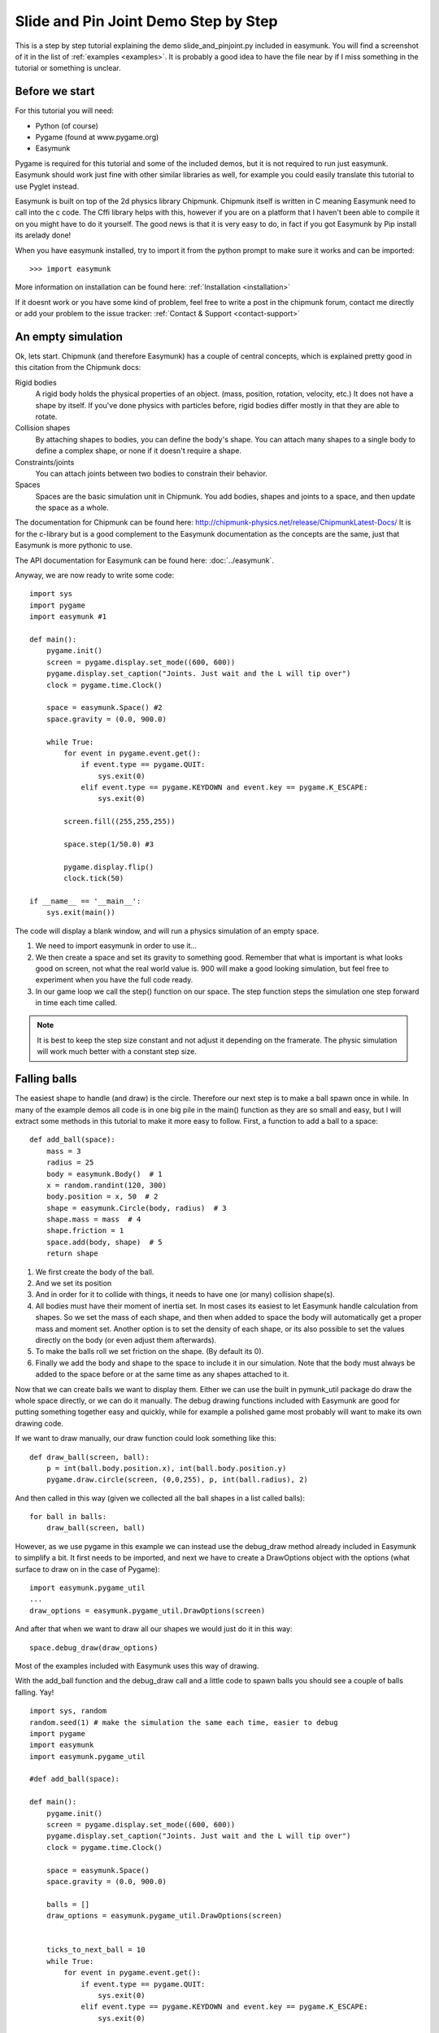 *************************************
Slide and Pin Joint Demo Step by Step
*************************************

This is a step by step tutorial explaining the demo slide_and_pinjoint.py 
included in easymunk. You will find a screenshot of it in the list of
:ref:`examples <examples>`.
It is probably a good idea to have the file near by if I 
miss something in the tutorial or something is unclear.

.. image :: /_static/tutorials/slide_and_pinjoint.png

Before we start
===================

For this tutorial you will need:

* Python (of course)
* Pygame (found at www.pygame.org)
* Easymunk

Pygame is required for this tutorial and some of the included demos, but it 
is not required to run just easymunk. Easymunk should work just fine with other
similar libraries as well, for example you could easily translate this 
tutorial to use Pyglet instead.

Easymunk is built on top of the 2d physics library Chipmunk. Chipmunk itself
is written in C meaning Easymunk need to call into the c code. The Cffi
library helps with this, however if you are on a platform that I haven't been 
able to compile it on you might have to do it yourself. The good news is that 
it is very easy to do, in fact if you got Easymunk by Pip install its arelady
done!

When you have easymunk installed, try to import it from the python prompt to
make sure it works and can be imported::

    >>> import easymunk

More information on installation can be found here: 
:ref:`Installation <installation>`

If it doesnt work or you have some kind of problem, feel free to write a post 
in the chipmunk forum, contact me directly or add your problem to the issue 
tracker: :ref:`Contact & Support <contact-support>`

An empty simulation 
=======================

Ok, lets start.
Chipmunk (and therefore Easymunk) has a couple of central concepts, which is
explained pretty good in this citation from the Chipmunk docs:

Rigid bodies
    A rigid body holds the physical properties of an object. (mass, position, 
    rotation, velocity, etc.) It does not have a shape by itself. If you've 
    done physics with particles before, rigid bodies differ mostly in that they 
    are able to rotate.

Collision shapes
    By attaching shapes to bodies, you can define the body's shape. You can 
    attach many shapes to a single body to define a complex shape, or none if 
    it doesn't require a shape.

Constraints/joints
    You can attach joints between two bodies to constrain their behavior. 

Spaces
    Spaces are the basic simulation unit in Chipmunk. You add bodies, shapes 
    and joints to a space, and then update the space as a whole.

The documentation for Chipmunk can be found here: 
http://chipmunk-physics.net/release/ChipmunkLatest-Docs/ 
It is for the c-library but is a good complement to the Easymunk documentation
as the concepts are the same, just that Easymunk is more pythonic to use.

The API documentation for Easymunk can be found here: :doc:`../easymunk`.

Anyway, we are now ready to write some code::

    import sys
    import pygame
    import easymunk #1

    def main():
        pygame.init()
        screen = pygame.display.set_mode((600, 600))
        pygame.display.set_caption("Joints. Just wait and the L will tip over")
        clock = pygame.time.Clock()
        
        space = easymunk.Space() #2
        space.gravity = (0.0, 900.0)
        
        while True:
            for event in pygame.event.get():
                if event.type == pygame.QUIT:
                    sys.exit(0)
                elif event.type == pygame.KEYDOWN and event.key == pygame.K_ESCAPE:
                    sys.exit(0)
                            
            screen.fill((255,255,255))
            
            space.step(1/50.0) #3
            
            pygame.display.flip()
            clock.tick(50)
            
    if __name__ == '__main__':
        sys.exit(main())

The code will display a blank window, and will run a physics simulation of an 
empty space.

1. We need to import easymunk in order to use it...

2. We then create a space and set its gravity to something good. Remember 
   that what is important is what looks good on screen, not what the real 
   world value is. 900 will make a good looking simulation, but feel free 
   to experiment when you have the full code ready.

3. In our game loop we call the step() function on our space. The step 
   function steps the simulation one step forward in time each time called. 

.. Note:: 
    It is best to keep the step size constant and not adjust it depending on the 
    framerate. The physic simulation will work much better with a constant step 
    size.

Falling balls
=============

The easiest shape to handle (and draw) is the circle. Therefore our next 
step is to make a ball spawn once in while. In many of the example demos all 
code is in one big pile in the main() function as they are so small and easy, 
but I will extract some methods in this tutorial to make it more easy to 
follow. First, a function to add a ball to a space::

    def add_ball(space):
        mass = 3
        radius = 25
        body = easymunk.Body()  # 1
        x = random.randint(120, 300)
        body.position = x, 50  # 2
        shape = easymunk.Circle(body, radius)  # 3
        shape.mass = mass  # 4
        shape.friction = 1
        space.add(body, shape)  # 5
        return shape



1. We first create the body of the ball.

2. And we set its position

3. And in order for it to collide with things, it needs to have one (or many) 
   collision shape(s).  

4. All bodies must have their moment of inertia set. In most cases its 
   easiest to let Easymunk handle calculation from shapes. So we set the mass of
   each shape, and then when added to space the body will automatically get a 
   proper mass and moment set. Another option is to set the density of each 
   shape, or its also possible to set the values directly on the body (or 
   even adjust them afterwards). 

5. To make the balls roll we set friction on the shape. (By default its 0). 

6. Finally we add the body and shape to the space to include it in our 
   simulation. Note that the body must always be added to the space before or 
   at the same time as any shapes attached to it.

Now that we can create balls we want to display them. Either we can use the 
built in pymunk_util package do draw the whole space directly, or we can do it 
manually. The debug drawing functions included with Easymunk are good for putting
something together easy and quickly, while for example a polished game most 
probably will want to make its own drawing code.

If we want to draw manually, our draw function could look something like this::  

    def draw_ball(screen, ball):
        p = int(ball.body.position.x), int(ball.body.position.y)
        pygame.draw.circle(screen, (0,0,255), p, int(ball.radius), 2)

And then called in this way (given we collected all the ball shapes in a list 
called balls)::

    for ball in balls:
        draw_ball(screen, ball)

However, as we use pygame in this example we can instead use the debug_draw
method already included in Easymunk to simplify a bit. It first needs to be
imported, and next we have to create a DrawOptions object with the options 
(what surface to draw on in the case of Pygame)::

    import easymunk.pygame_util
    ...
    draw_options = easymunk.pygame_util.DrawOptions(screen)

And after that when we want to draw all our shapes we would just do it in this 
way::

    space.debug_draw(draw_options)    

Most of the examples included with Easymunk uses this way of drawing.

With the add_ball function and the debug_draw call and a little code to spawn 
balls you should see a couple of balls falling. Yay!

::

    import sys, random
    random.seed(1) # make the simulation the same each time, easier to debug
    import pygame
    import easymunk
    import easymunk.pygame_util

    #def add_ball(space):

    def main():
        pygame.init()
        screen = pygame.display.set_mode((600, 600))
        pygame.display.set_caption("Joints. Just wait and the L will tip over")
        clock = pygame.time.Clock()
        
        space = easymunk.Space()
        space.gravity = (0.0, 900.0)
        
        balls = []
        draw_options = easymunk.pygame_util.DrawOptions(screen)

        
        ticks_to_next_ball = 10
        while True:
            for event in pygame.event.get():
                if event.type == pygame.QUIT:
                    sys.exit(0)
                elif event.type == pygame.KEYDOWN and event.key == pygame.K_ESCAPE:
                    sys.exit(0)
            
            ticks_to_next_ball -= 1
            if ticks_to_next_ball <= 0:
                ticks_to_next_ball = 25
                ball_shape = add_ball(space)
                balls.append(ball_shape)
 
            space.step(1/50.0)
            
            screen.fill((255,255,255))     
            space.debug_draw(draw_options) 

            pygame.display.flip()
            clock.tick(50)
            
    if __name__ == '__main__':
        main()   

A static L
==========

Falling balls are quite boring. We don't see any physics simulation except 
basic gravity, and everyone can do gravity without help from a physics library. 
So lets add something the balls can land on, two static lines forming an L. As 
with the balls we start with a function to add an L to the space::

    def add_static_L(space):
        body = easymunk.Body(body_type = easymunk.Body.STATIC) # 1
        body.position = (300, 300)    
        l1 = easymunk.Segment(body, (-150, 0), (255, 0), 5) # 2
        l2 = easymunk.Segment(body, (-150, 0), (-150, -50), 5)
        l1.friction = 1 # 3
        l2.friction = 1        
        
        space.add(body, l1, l2) # 4
        return l1,l2

1. We create a "static" body. The important step is to never add it to the 
   space like the dynamic ball bodies. Note how static bodies are created by 
   setting the body_type of the body. Many times its easier to use the 
   already existing static body in the space (`space.static_body`), but we 
   will make the L shape dynamic in just a little bit.
2. A line shaped shape is created here.
3. Set the friction.
4. Again, we only add the segments, not the body to the space.

Since we use Space.debug_draw to draw the space we dont need to do any special 
draw code for the Segments, but I still include a possible draw function here
just to show what it could look like::

    def draw_lines(screen, lines):
        for line in lines:
            body = line.body
            pv1 = body.position + line.a.rotated(body.angle) # 1
            pv2 = body.position + line.b.rotated(body.angle)
            p1 = to_pygame(pv1) # 2
            p2 = to_pygame(pv2)
            pygame.draw.lines(screen, THECOLORS["lightgray"], False, [p1,p2])

1. In order to get the position with the line rotation we use this calculation. 
   line.a is the first endpoint of the line, line.b the second. At the moment 
   the lines are static, and not rotated so we don't really have to do this 
   extra calculation, but we will soon make them move and rotate.

2. This is a little function to convert coordinates from easymunk to pygame
   world. Now that we have it we can use it in the draw_ball() function as 
   well. 

::

    def to_pygame(p):
        """Small helper to convert easymunk vec2d to pygame integers"""
        return round(p.x), round(p.y)


With the full code we should something like the below, and now we should see 
an inverted L shape in the middle will balls spawning and hitting the shape. 

::

    import sys, random
    random.seed(1) # make the simulation the same each time, easier to debug
    import pygame
    import easymunk
    import easymunk.pymunk_util

    #def to_pygame(p):
    #def add_ball(space):
    #def add_static_l(space):

    def main():
        pygame.init()
        screen = pygame.display.set_mode((600, 600))
        pygame.display.set_caption("Joints. Just wait and the L will tip over")
        clock = pygame.time.Clock()
        
        space = easymunk.Space()
        space.gravity = (0.0, 900.0)
        
        lines = add_static_L(space)
        balls = []
        draw_options = easymunk.pygame_util.DrawOptions(screen)
        
        ticks_to_next_ball = 10
        while True:
            for event in pygame.event.get():
                if event.type == pygame.QUIT:
                    sys.exit(0)
                elif event.type == pygame.KEYDOWN and event.key == pygame.K_ESCAPE:
                    sys.exit(0)
            
            ticks_to_next_ball -= 1
            if ticks_to_next_ball <= 0:
                ticks_to_next_ball = 25
                ball_shape = add_ball(space)
                balls.append(ball_shape)

            space.step(1/50.0)

            screen.fill((255,255,255))           
            space.debug_draw(draw_options) 

            pygame.display.flip()
            clock.tick(50)
            
    if __name__ == '__main__':
        main()
    

Joints (1)
==============

A static L shape is pretty boring. So lets make it a bit more exciting by 
adding two joints, one that it can rotate around, and one that prevents it from 
rotating too much. In this part we only add the rotation joint, and in the next 
we constrain it. As our static L shape won't be static anymore we also rename 
the function to add_L(). ::

    def add_L(space):
        rotation_center_body = easymunk.Body(body_type=easymunk.Body.STATIC)  # 1
        rotation_center_body.position = (300, 300)

        body = easymunk.Body()
        body.position = (300, 300)
        l1 = easymunk.Segment(body, (-150, 0), (255.0, 0.0), 5.0)
        l2 = easymunk.Segment(body, (-150.0, 0), (-150.0, -50.0), 5.0)
        l1.friction = 1
        l2.friction = 1
        l1.mass = 8  # 2
        l2.mass = 1
        rotation_center_joint = easymunk.PinJoint(
            body, rotation_center_body, (0, 0), (0, 0)
        )  # 3

        space.add(l1, l2, body, rotation_center_joint)
        return l1, l2

1. This is the rotation center body. Its only purpose is to act as a static 
   point in the joint so the line can rotate around it. As you see we never add 
   any shapes to it.

2. The L shape will now be moving in the world, and therefor it can no longer 
   be a static body. Here we see the benefit of setting the mass on the 
   shapes instead of the body, no need to figure out how big the moment 
   should be, and Easymunk will automatically calculate the center of gravity.

3. A pin joint allow two objects to pivot about a single point. In our case one 
   of the objects will be stuck to the world.


Joints (2)
==============

In the previous part we added a pin joint, and now its time to constrain the 
rotating L shape to create a more interesting simulation. In order to do this 
we modify the add_L() function::

    def add_L(space):
        rotation_center_body = easymunk.Body(body_type = pymunk.Body.STATIC)
        rotation_center_body.position = (300,300)
        
        rotation_limit_body = pymunk.Body(body_type = pymunk.Body.STATIC) # 1
        rotation_limit_body.position = (200,300)
        
        body = pymunk.Body()
        body.position = (300,300)    
        l1 = pymunk.Segment(body, (-150, 0), (255.0, 0.0), 5.0)
        l2 = pymunk.Segment(body, (-150.0, 0), (-150.0, -50.0), 5.0)
        l1.friction = 1
        l2.friction = 1
        l1.mass = 8
        l2.mass = 1

        rotation_center_joint = pymunk.PinJoint(body, rotation_center_body, (0,0), (0,0)) 
        joint_limit = 25
        rotation_limit_joint = pymunk.SlideJoint(body, rotation_limit_body, (-100,0), (0,0), 0, joint_limit) # 2

        space.add(l1, l2, body, rotation_center_joint, rotation_limit_joint)
        return l1,l2

1. We add a body..

2. Create a slide joint. It behaves like pin joints but have a minimum and 
   maximum distance. The two bodies can slide between the min and max, and in 
   our case one of the bodies is static meaning only the body attached with the 
   shapes will move.

Ending
======

You might notice that we never delete balls. This will make the simulation 
require more and more memory and use more and more cpu, and this is of course 
not what we want. So in the final step we add some code to remove balls from 
the simulation when they are bellow the screen. ::

    balls_to_remove = []
    for ball in balls:
        if ball.body.position.y < 0: # 1
            balls_to_remove.append(ball) # 2
    
    for ball in balls_to_remove:
        space.remove(ball, ball.body) # 3
        balls.remove(ball) # 4

1. Loop the balls and check if the body.position is less than 0.
2. If that is the case, we add it to our list of balls to remove.
3. To remove an object from the space, we need to remove its shape and its 
   body.
4. And then we remove it from our list of balls.

And now, done! You should have an inverted L shape in the middle of the screen 
being filled will balls, tipping over releasing them, tipping back and start 
over. You can check slide_and_pinjoint.py included in pymunk, but it 
doesn't follow this tutorial exactly as I factored out a couple of blocks 
to functions to make it easier to follow in tutorial form. 

If anything is unclear, not working feel free to raise an issue on github. If 
you have an idea for another tutorial you want to read, or some example code 
you want to see included in pymunk, please write it somewhere (like in the 
chipmunk forum)

The full code for this tutorial is::

    import sys, random
    random.seed(1) # make the simulation the same each time, easier to debug
    import pygame
    import pymunk
    import pymunk.pygame_util

    def add_ball(space):
        """Add a ball to the given space at a random position"""
        mass = 3
        radius = 25
        inertia = pymunk.moment_for_circle(mass, 0, radius, (0,0))
        body = pymunk.Body(mass, inertia)
        x = random.randint(120,300)
        body.position = x, 50
        shape = pymunk.Circle(body, radius, (0,0))
        shape.friction = 1
        space.add(body, shape)
        return shape

    def add_L(space):
        """Add a inverted L shape with two joints"""
        rotation_center_body = pymunk.Body(body_type = pymunk.Body.STATIC)
        rotation_center_body.position = (300,300)
        
        rotation_limit_body = pymunk.Body(body_type = pymunk.Body.STATIC)
        rotation_limit_body.position = (200,300)
        
        body = pymunk.Body(10, 10000)
        body.position = (300,300)    
        l1 = pymunk.Segment(body, (-150, 0), (255.0, 0.0), 5.0)
        l2 = pymunk.Segment(body, (-150.0, 0), (-150.0, -50.0), 5.0)
        l1.friction = 1
        l2.friction = 1
        l1.mass = 8
        l2.mass = 1

        rotation_center_joint = pymunk.PinJoint(body, rotation_center_body, (0,0), (0,0)) 
        joint_limit = 25
        rotation_limit_joint = pymunk.SlideJoint(body, rotation_limit_body, (-100,0), (0,0), 0, joint_limit)

        space.add(l1, l2, body, rotation_center_joint, rotation_limit_joint)
        return l1,l2

    def main():
        pygame.init()
        screen = pygame.display.set_mode((600, 600))
        pygame.display.set_caption("Joints. Just wait and the L will tip over")
        clock = pygame.time.Clock()
        
        space = pymunk.Space()
        space.gravity = (0.0, 900.0)
        
        lines = add_L(space)
        balls = []
        draw_options = pymunk.pygame_util.DrawOptions(screen)
        
        ticks_to_next_ball = 10
        while True:
            for event in pygame.event.get():
                if event.type == pygame.QUIT:
                    sys.exit(0)
                elif event.type == pygame.KEYDOWN and event.key == pygame.K_ESCAPE:
                    sys.exit(0)
            
            ticks_to_next_ball -= 1
            if ticks_to_next_ball <= 0:
                ticks_to_next_ball = 25
                ball_shape = add_ball(space)
                balls.append(ball_shape)

            screen.fill((255,255,255))
            
            balls_to_remove = []
            for ball in balls:
                if ball.body.position.y > 550:
                    balls_to_remove.append(ball)
            
            for ball in balls_to_remove:
                space.remove(ball, ball.body)
                balls.remove(ball)
            
            space.debug_draw(draw_options)

            space.step(1/50.0)
            
            pygame.display.flip()
            clock.tick(50)
            
    if __name__ == '__main__':
        main()
